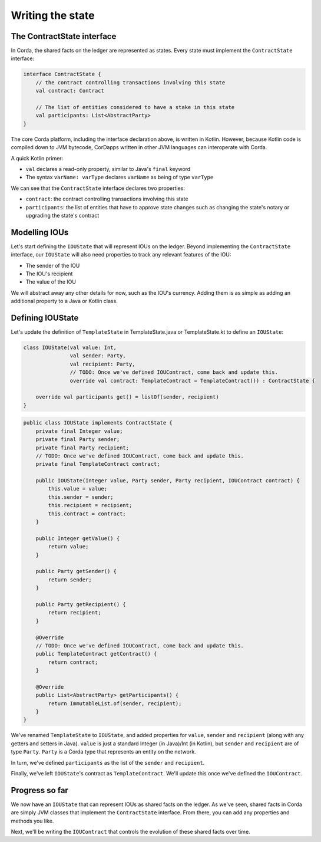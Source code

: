 .. highlight:: kotlin
.. raw:: html

   <script type="text/javascript" src="_static/jquery.js"></script>
   <script type="text/javascript" src="_static/codesets.js"></script>

Writing the state
=================

The ContractState interface
---------------------------
In Corda, the shared facts on the ledger are represented as states. Every state must implement the ``ContractState``
interface:

.. container:: codeset

    .. code-block:: kotlin

        interface ContractState {
            // the contract controlling transactions involving this state
            val contract: Contract

            // The list of entities considered to have a stake in this state
            val participants: List<AbstractParty>
        }

The core Corda platform, including the interface declaration above, is written in Kotlin. However, because Kotlin
code is compiled down to JVM bytecode, CorDapps written in other JVM languages can interoperate with Corda.

A quick Kotlin primer:

* ``val`` declares a read-only property, similar to Java's ``final`` keyword
* The syntax ``varName: varType`` declares ``varName`` as being of type ``varType``

We can see that the ``ContractState`` interface declares two properties:

* ``contract``: the contract controlling transactions involving this state
* ``participants``: the list of entities that have to approve state changes such as changing the state's notary or
  upgrading the state's contract

Modelling IOUs
--------------
Let's start defining the ``IOUState`` that will represent IOUs on the ledger. Beyond implementing the ``ContractState``
interface, our ``IOUState`` will also need properties to track any relevant features of the IOU:

* The sender of the IOU
* The IOU's recipient
* The value of the IOU

We will abstract away any other details for now, such as the IOU's currency. Adding them is as simple as adding an
additional property to a Java or Kotlin class.

Defining IOUState
-----------------
Let's update the definition of ``TemplateState`` in TemplateState.java or TemplateState.kt to define an ``IOUState``:

.. container:: codeset

    .. code-block:: kotlin

        class IOUState(val value: Int,
                       val sender: Party,
                       val recipient: Party,
                       // TODO: Once we've defined IOUContract, come back and update this.
                       override val contract: TemplateContract = TemplateContract()) : ContractState {

            override val participants get() = listOf(sender, recipient)
        }

    .. code-block:: java

        public class IOUState implements ContractState {
            private final Integer value;
            private final Party sender;
            private final Party recipient;
            // TODO: Once we've defined IOUContract, come back and update this.
            private final TemplateContract contract;

            public IOUState(Integer value, Party sender, Party recipient, IOUContract contract) {
                this.value = value;
                this.sender = sender;
                this.recipient = recipient;
                this.contract = contract;
            }

            public Integer getValue() {
                return value;
            }

            public Party getSender() {
                return sender;
            }

            public Party getRecipient() {
                return recipient;
            }

            @Override
            // TODO: Once we've defined IOUContract, come back and update this.
            public TemplateContract getContract() {
                return contract;
            }

            @Override
            public List<AbstractParty> getParticipants() {
                return ImmutableList.of(sender, recipient);
            }
        }

We've renamed ``TemplateState`` to ``IOUState``, and added properties for ``value``, ``sender`` and ``recipient``
(along with any getters and setters in Java). ``value`` is just a standard Integer (in Java)/Int (in Kotlin), but
``sender`` and ``recipient`` are of type ``Party``. ``Party`` is a Corda type that represents an entity on the network.

In turn, we've defined ``participants`` as the list of the ``sender`` and ``recipient``.

Finally, we've left ``IOUState``'s contract as ``TemplateContract``. We'll update this once we've defined the
``IOUContract``.

Progress so far
---------------
We now have an ``IOUState`` that can represent IOUs as shared facts on the ledger. As we've seen, shared facts in Corda
are simply JVM classes that implement the ``ContractState`` interface. From there, you can add any properties and
methods you like.

Next, we'll be writing the ``IOUContract`` that controls the evolution of these shared facts over time.